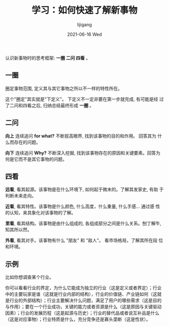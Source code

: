 #+TITLE:       学习：如何快速了解新事物
#+AUTHOR:      lijigang
#+EMAIL:       i@lijigang.com
#+DATE:        2021-06-16 Wed
#+URI:         /blog/%y/%m/%d/how-to-know-things
#+LANGUAGE:    en
#+OPTIONS:     H:5 num:nil toc:nil \n:nil ::t |:t ^:nil -:nil f:t *:t <:t
#+DESCRIPTION: 使用一圈二问四看的框架, 快速了解所有新事物

认识新事物时的思考框架: *一圈 二问 四看* 。

** 一圈

圈定事物范围, 定义其与其它事物之所以不一样的特性所在。

这个"圈定"其实就是"下定义"。 下定义不一定非要在第一步就完成, 有可能是经
过了二问和四看之后, 归纳总结最终形成 *一圈* 。

** 二问

*向上* 连续追问 *for what?* 不断拔高眼界, 找到该事物的目的和作用。 回答其为
什么而存在的问题。

*向下* 连续追问 *Why?* 不断深入挖掘, 找到该事物存在的原因和关键要素。回答为
何是它而不是其它事物的问题。


** 四看

*远看*, 看其起源。该事物是在什么环境下, 如何起于微末的。了解其发家史, 有助
于判断未来走向。

*近看*, 看其特性。该事物是什么颜色, 什么高度，什么重量, 什么手感... 通过感
性的认知，来具象化对该事物的了解。

*里看*, 看其结构。该事物是由什么组成的, 各组成部分之间是什么关系。刨丁解牛,
知其所以然。

*外看*, 看其对手。该事物有什么 "朋友" 和 "敌人"。 看市场格局，了解其所在段
 位和环境。


** 示例

比如你想调查某个行业。

你可以看看行业的界定，为什么它能成为独立的行业（这是定义或者界定）；行业
中的主要玩家是谁（这就是行业内部的结构），行业的价值链、产业链如何（这就
是行业的外部结构）；行业主要解决什么问题，满足了用户的哪些需求（这是目的
与作用）；要在一个行业成功，关键的能力或者资源是什么（这是原因与关键驱动
因素）；行业的发展历程（这是起源与历史）；行业的替代品或者说互补品是什么
（这是对应事物）；行业特质是什么，充分竞争还是寡头垄断（这是性状）。
